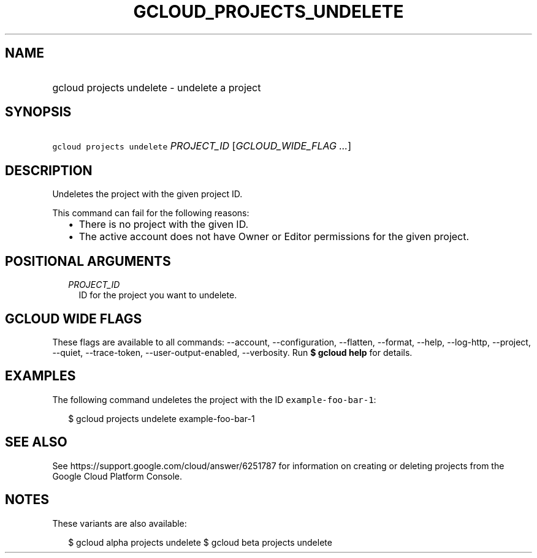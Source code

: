 
.TH "GCLOUD_PROJECTS_UNDELETE" 1



.SH "NAME"
.HP
gcloud projects undelete \- undelete a project



.SH "SYNOPSIS"
.HP
\f5gcloud projects undelete\fR \fIPROJECT_ID\fR [\fIGCLOUD_WIDE_FLAG\ ...\fR]



.SH "DESCRIPTION"

Undeletes the project with the given project ID.

This command can fail for the following reasons:
.RS 2m
.IP "\(bu" 2m
There is no project with the given ID.
.IP "\(bu" 2m
The active account does not have Owner or Editor permissions for the given
project.
.RE
.sp



.SH "POSITIONAL ARGUMENTS"

.RS 2m
.TP 2m
\fIPROJECT_ID\fR
ID for the project you want to undelete.


.RE
.sp

.SH "GCLOUD WIDE FLAGS"

These flags are available to all commands: \-\-account, \-\-configuration,
\-\-flatten, \-\-format, \-\-help, \-\-log\-http, \-\-project, \-\-quiet,
\-\-trace\-token, \-\-user\-output\-enabled, \-\-verbosity. Run \fB$ gcloud
help\fR for details.



.SH "EXAMPLES"

The following command undeletes the project with the ID
\f5example\-foo\-bar\-1\fR:

.RS 2m
$ gcloud projects undelete example\-foo\-bar\-1
.RE



.SH "SEE ALSO"

See https://support.google.com/cloud/answer/6251787 for information on creating
or deleting projects from the Google Cloud Platform Console.



.SH "NOTES"

These variants are also available:

.RS 2m
$ gcloud alpha projects undelete
$ gcloud beta projects undelete
.RE

